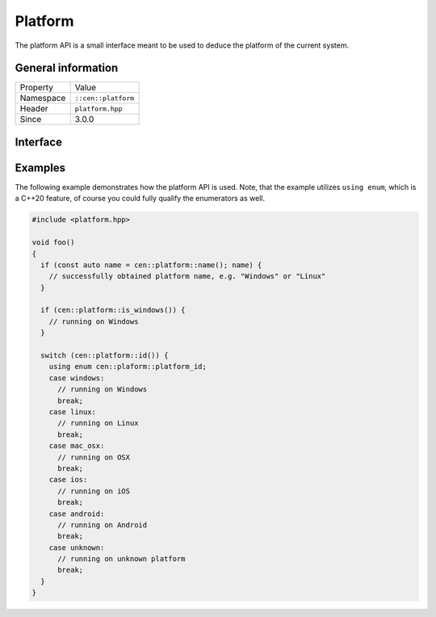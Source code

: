 Platform
========

The platform API is a small interface meant to be used to deduce the 
platform of the current system.

General information
-------------------

======================  =========================================
  Property               Value
----------------------  -----------------------------------------
Namespace                ``::cen::platform``
Header                   ``platform.hpp``
Since                    3.0.0
======================  =========================================

Interface
---------

.. doxygennamespace:: cen::platform
  :outline:
  :members:

Examples
--------

The following example demonstrates how the platform API is used. Note, that the example utilizes ``using enum``,
which is a C++20 feature, of course you could fully qualify the enumerators as well.

.. code-block:: c++
  
  #include <platform.hpp>

  void foo()
  {
    if (const auto name = cen::platform::name(); name) {
      // successfully obtained platform name, e.g. "Windows" or "Linux"
    }

    if (cen::platform::is_windows()) {
      // running on Windows
    }

    switch (cen::platform::id()) {
      using enum cen::plaform::platform_id;
      case windows: 
        // running on Windows
        break;
      case linux:
        // running on Linux
        break;
      case mac_osx:
        // running on OSX
        break;
      case ios:
        // running on iOS
        break;
      case android:
        // running on Android
        break;
      case unknown:
        // running on unknown platform
        break;
    }
  }